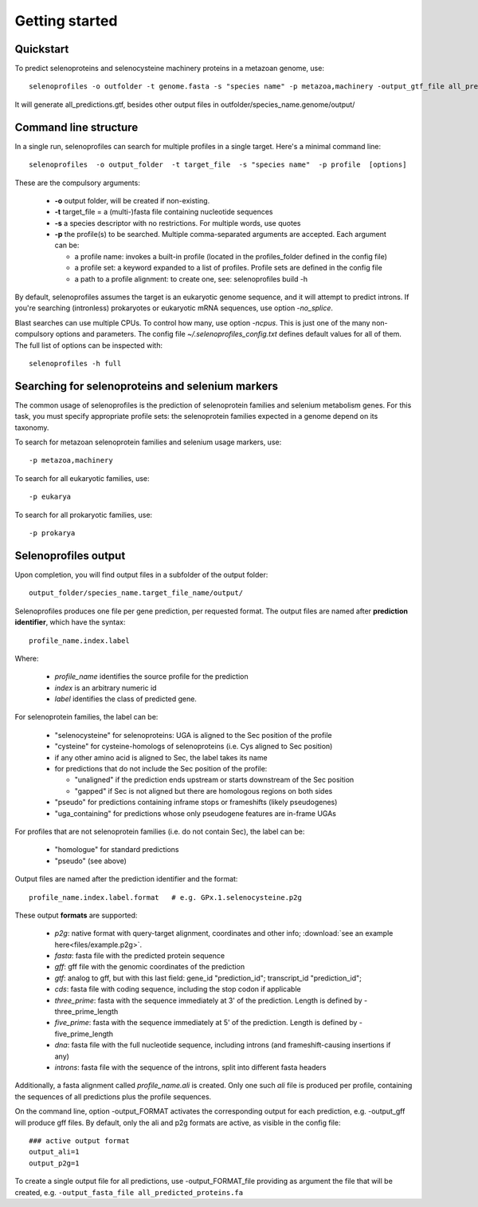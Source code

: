 Getting started
---------------

Quickstart
==========

To predict selenoproteins and selenocysteine machinery proteins in a metazoan genome, use::

  selenoprofiles -o outfolder -t genome.fasta -s "species name" -p metazoa,machinery -output_gtf_file all_predictions.gtf

It will generate all_predictions.gtf, besides other output files in outfolder/species_name.genome/output/


Command line structure
======================

In a single run, selenoprofiles can search for multiple profiles in a single target.
Here's a minimal command line::

  selenoprofiles  -o output_folder  -t target_file  -s "species name"  -p profile  [options]

These are the compulsory arguments:

 * **\-o**  output folder, will be created if non-existing. 
 * **\-t**  target_file = a (multi-)fasta file containing nucleotide sequences
 * **\-s**  a species descriptor with no restrictions. For multiple words, use quotes 
 * **\-p**  the profile(s) to be searched. Multiple comma-separated arguments are accepted. Each argument can be:

   * a profile name: invokes a built-in profile (located in the profiles_folder defined in the config file)
   * a profile set: a keyword expanded to a list of profiles. Profile sets are defined in the config file
   * a path to a profile alignment: to create one, see: selenoprofiles build -h

By default, selenoprofiles assumes the target is an eukaryotic genome sequence, and it will attempt to predict
introns. If you're searching (intronless) prokaryotes or eukaryotic mRNA sequences, use option *-no_splice*.

Blast searches can use multiple CPUs. To control how many, use option *-ncpus*. This is just one of the many non-compulsory options and parameters.
The config file *~/.selenoprofiles_config.txt* defines default values for all of them. The full list of options can be inspected with::

  selenoprofiles -h full

Searching for selenoproteins and selenium markers
=================================================

The common usage of selenoprofiles is the prediction of selenoprotein families and selenium metabolism genes.
For this task, you must specify appropriate profile sets: the selenoprotein families expected in a genome depend
on its taxonomy.

To search for metazoan selenoprotein families and selenium usage markers, use::
  
  -p metazoa,machinery

To search for all eukaryotic families, use::
  
  -p eukarya

To search for all prokaryotic families, use::
  
  -p prokarya


Selenoprofiles output
=====================

Upon completion, you will find output files in a subfolder of the output folder::

  output_folder/species_name.target_file_name/output/

Selenoprofiles produces one file per gene prediction, per requested format.
The output files are named after **prediction identifier**, which have the syntax::
  
  profile_name.index.label

Where:

 - *profile_name* identifies the source profile for the prediction
 - *index* is an arbitrary numeric id
 - *label* identifies the class of predicted gene.

For selenoprotein families, the label can be:
   
    - "selenocysteine" for selenoproteins: UGA is aligned to the Sec position of the profile
    - "cysteine" for cysteine-homologs of selenoproteins (i.e. Cys aligned to Sec position)
    - if any other amino acid is aligned to Sec, the label takes its name
    - for predictions that do not include the Sec position of the profile:

      - "unaligned" if the prediction ends upstream or starts downstream of the Sec position
      - "gapped" if Sec is not aligned but there are homologous regions on both sides
      
    - "pseudo" for predictions containing inframe stops or frameshifts (likely pseudogenes)
    - "uga_containing" for predictions whose only pseudogene features are in-frame UGAs

For profiles that are not selenoprotein families (i.e. do not contain Sec), the label can be:

    - "homologue" for standard predictions
    - "pseudo" (see above)

Output files are named after the prediction identifier and the format::

  profile_name.index.label.format   # e.g. GPx.1.selenocysteine.p2g
      
These output **formats** are supported:

 - *p2g*:         native format with query-target alignment, coordinates and other info; :download:`see an example here<files/example.p2g>`.
 - *fasta*:       fasta file with the predicted protein sequence
 - *gff*:         gff file with the genomic coordinates of the prediction
 - *gtf*:         analog to gff, but with this last field: gene_id "prediction_id"; transcript_id "prediction_id";
 - *cds*:         fasta file with coding sequence, including the stop codon if applicable
 - *three_prime*: fasta with the sequence immediately at 3' of the prediction. Length is defined by -three_prime_length
 - *five_prime*:  fasta with the sequence immediately at 5' of the prediction. Length is defined by -five_prime_length
 - *dna*:         fasta file with the full nucleotide sequence, including introns (and frameshift-causing insertions if any)
 - *introns*:     fasta file with the sequence of the introns, split into different fasta headers      
      
Additionally, a fasta alignment called *profile_name.ali* is created.
Only one such *ali* file is produced per profile, containing the sequences of all predictions plus the profile sequences.

On the command line, option -output_FORMAT activates the corresponding output for each prediction, e.g. -output_gff will produce gff files.
By default, only the ali and p2g formats are active, as visible in the config file::

  ### active output format
  output_ali=1
  output_p2g=1

To create a single output file for all predictions, use -output_FORMAT_file providing as argument the file that will be created,
e.g. ``-output_fasta_file all_predicted_proteins.fa``


